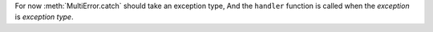 For now :meth:`MultiError.catch` should take an exception type, And the ``handler`` function is called when the `exception` is `exception type`.